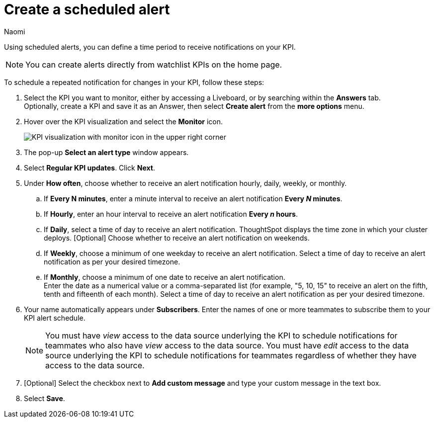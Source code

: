 = Create a scheduled alert
:author: Naomi
:last_updated: 3/4/25
:page-layout: default-cloud
:descriptio: Follow these steps to create a scheduled alert on your KPI.
:linkattrs:
:experimental:
:jira: SCAL-255514, SCAL-260152


Using scheduled alerts, you can define a time period to receive notifications on your KPI.

NOTE: You can create alerts directly from watchlist KPIs on the home page.

To schedule a repeated notification for changes in your KPI, follow these steps:

. Select the KPI you want to monitor, either by accessing a Liveboard, or by searching within the **Answers** tab. +
Optionally, create a KPI and save it as an Answer, then select **Create alert** from the **more options** menu.

. Hover over the KPI visualization and select the **Monitor** icon.
+
[.bordered]
image:kpi-monitor.png[KPI visualization with monitor icon in the upper right corner]

. The pop-up **Select an alert type** window appears.

. Select *Regular KPI updates*. Click *Next*.
. Under **How often**, choose whether to receive an alert notification hourly, daily, weekly, or monthly.
.. If *Every N minutes*, enter a minute interval to receive an alert notification ** Every _N_ minutes**.
.. If **Hourly**, enter an hour interval to receive an alert notification ** Every _n_ hours**.
.. If **Daily**, select a time of day to receive an alert notification. ThoughtSpot displays the time zone in which your cluster deploys. [Optional] Choose whether to receive an alert notification on weekends.
.. If **Weekly**, choose a minimum of one weekday to receive an alert notification. Select a time of day to receive an alert notification as per your desired timezone.
.. If **Monthly**, choose a minimum of one date to receive an alert notification. +
Enter the date as a numerical value or a comma-separated list (for example, "5, 10, 15" to receive an alert on the fifth, tenth and fifteenth of each month). Select a time of day to receive an alert notification as per your desired timezone.
. Your name automatically appears under **Subscribers**. Enter the names of one or more teammates to subscribe them to your KPI alert schedule.
+
NOTE: You must have _view_ access to the data source underlying the KPI to schedule notifications for teammates who also have _view_ access to the data source. You must have _edit_ access to the data source underlying the KPI to schedule notifications for teammates regardless of whether they have access to the data source.

. [Optional] Select the checkbox next to *Add custom message* and type your custom message in the text box.


. Select **Save**.
